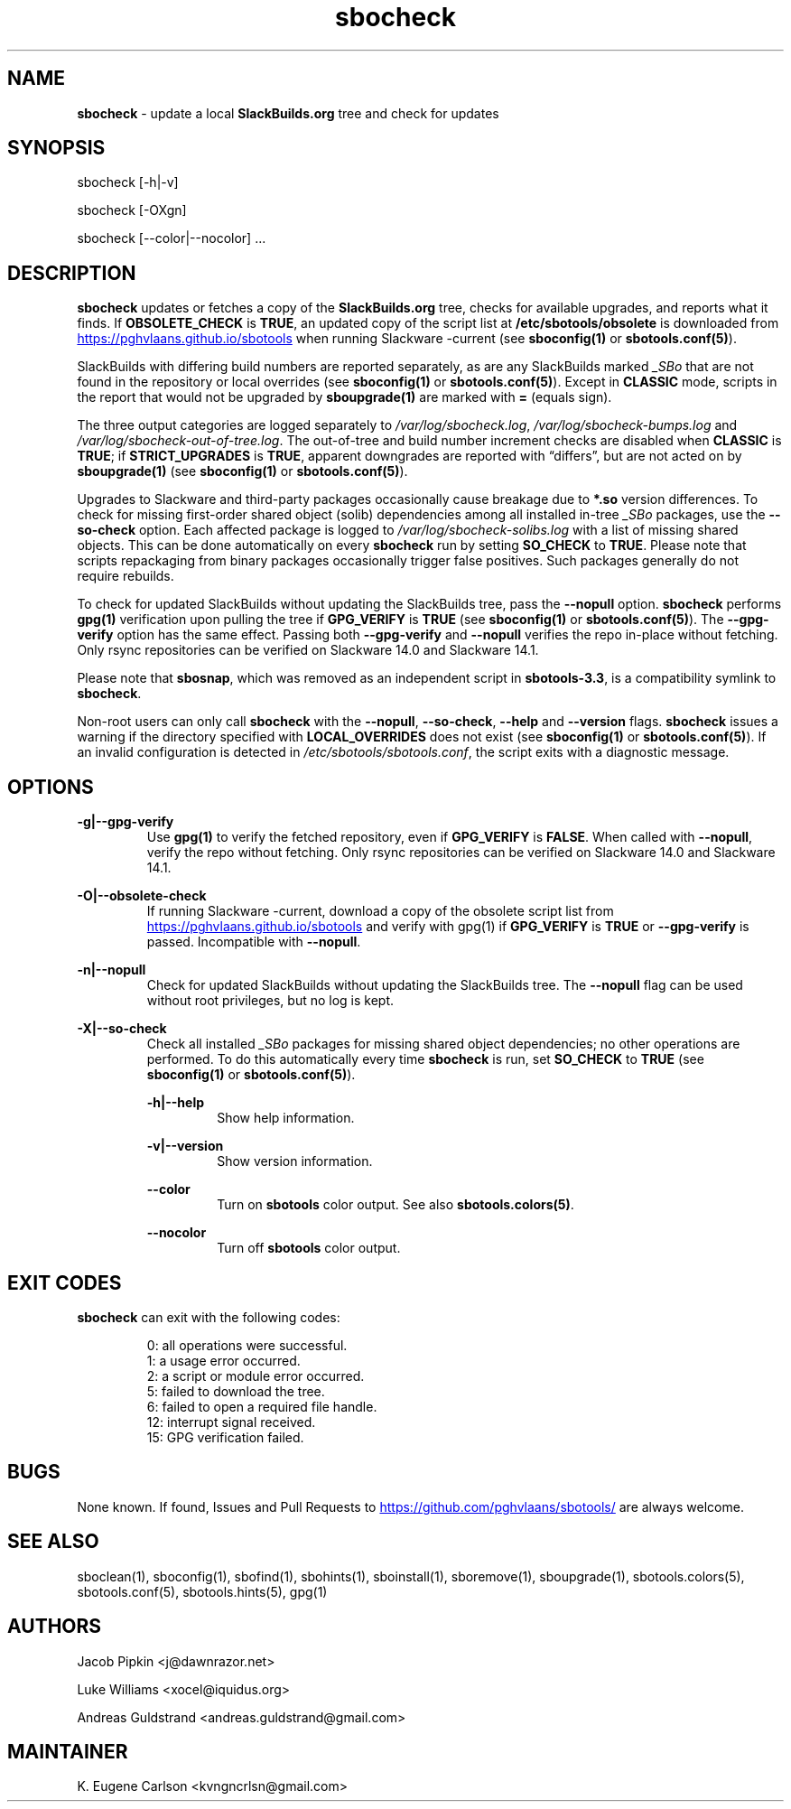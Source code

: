 .TH sbocheck 1 "Setting Orange, Confusion 39, 3191 YOLD" "sbotools 3.7" sbotools
.SH NAME
.P
.B
sbocheck
- update a local
.B
SlackBuilds.org
tree and check for updates
.SH SYNOPSIS
.P
sbocheck [-h|-v]
.P
sbocheck [-OXgn]
.P
sbocheck [--color|--nocolor] ...
.SH DESCRIPTION
.P
.B
sbocheck
updates or fetches a copy of the
.B
SlackBuilds.org
tree, checks for available upgrades, and reports what it finds.
If
.B
OBSOLETE_CHECK
is
.B
TRUE\fR\
\&, an updated copy of the script list at
.B
/etc/sbotools/obsolete
is downloaded from
.UR https://pghvlaans.github.io/sbotools
.UE
when running Slackware -current (see
.B
sboconfig(1)
or
.B
sbotools.conf(5)\fR\
).

SlackBuilds with differing build numbers are reported separately,
as are any SlackBuilds marked
.I
_SBo
that are not found in the
repository or local overrides (see
.B
sboconfig(1)
or
.B
sbotools.conf(5)\fR\
). Except in
.B
CLASSIC
mode, scripts in the report that would not be upgraded by
.B
sboupgrade(1)
are marked with
.B
=
(equals sign).
.P
The three output categories are logged separately to
.I
/var/log/sbocheck.log\fR\
\&,
.I
/var/log/sbocheck-bumps.log
and
.I
/var/log/sbocheck-out-of-tree.log\fR\
\&. The out-of-tree and build number increment checks are disabled
when
.B
CLASSIC
is
.B
TRUE\fR\
\&; if
.B
STRICT_UPGRADES
is
.B
TRUE\fR\
\&, apparent downgrades are reported with \(lqdiffers\(rq, but
are not acted on by
.B
sboupgrade(1)
(see
.B
sboconfig(1)
or
.B
sbotools.conf(5)\fR\
).
.P
Upgrades to Slackware and third-party packages occasionally cause breakage due to
.B
*.so
version differences. To check for missing first-order shared object (solib) dependencies
among all installed in-tree
.I
_SBo
packages, use the
.B
--so-check
option. Each affected package is logged to
.I
/var/log/sbocheck-solibs.log
with a list of missing shared objects. This can be done automatically on every
.B
sbocheck
run
by setting
.B
SO_CHECK
to
.B
TRUE\fR\
\&. Please note that scripts repackaging from binary packages occasionally trigger
false positives. Such packages generally do not require rebuilds.
.P
To check for updated SlackBuilds without updating the SlackBuilds
tree, pass
the
.B
--nopull
option.
.B
sbocheck
performs
.B
gpg(1)
verification upon pulling the tree if
.B
GPG_VERIFY
is
.B
TRUE
(see
.B
sboconfig(1)
or
.B
sbotools.conf(5)\fR\
). The 
.B
--gpg-verify
option has the same effect. Passing both
.B
--gpg-verify
and
.B
--nopull
verifies the repo in-place without fetching.
Only rsync repositories can be verified on Slackware 14.0 and Slackware 14.1.
.P
Please note that
.B
sbosnap\fR\
\&, which was removed as an independent script in
.B
sbotools-3.3\fR\
\&, is a compatibility symlink to
.B
sbocheck\fR\
\&.
.P
Non-root users can only call
.B
sbocheck
with the
.B
--nopull\fR\
\&,
.B
--so-check\fR\
\&,
.B
--help
and
.B
--version
flags.
.B
sbocheck
issues a warning if the directory specified with
.B
LOCAL_OVERRIDES
does not exist (see
.B
sboconfig(1)
or
.B
sbotools.conf(5)\fR\
). If an invalid configuration is detected in
.I
/etc/sbotools/sbotools.conf\fR\
\&, the script exits with a diagnostic message.
.SH OPTIONS
.P
.B
-g|--gpg-verify
.RS
Use
.B
gpg(1)
to verify the fetched repository, even if
.B
GPG_VERIFY
is
.B
FALSE\fR\
\&. When called with
.B
--nopull\fR\
\&, verify the repo without fetching.
Only rsync repositories can be verified on Slackware 14.0 and Slackware 14.1.
.RE
.P
.B
-O|--obsolete-check
.RS
If running Slackware -current, download a copy of the obsolete script list
from
.UR https://pghvlaans.github.io/sbotools
.UE
and verify with gpg(1) if
.B
GPG_VERIFY
is
.B
TRUE
or
.B
--gpg-verify
is passed.
Incompatible with
.B
--nopull\fR\
\&.
.RE
.P
.B
-n|--nopull
.RS
Check for updated SlackBuilds without updating the SlackBuilds
tree. The
.B
--nopull
flag can be used without root privileges, but no log is kept.
.RE
.P
.B
-X|--so-check
.RS
Check all installed
.I
_SBo
packages for missing shared object dependencies; no other operations are
performed. To do this automatically every time
.B
sbocheck
is run, set
.B
SO_CHECK
to
.B
TRUE
(see
.B
sboconfig(1)
or
.B
sbotools.conf(5)\fR\
\&).
.P
.B
-h|--help
.RS
Show help information.
.RE
.P
.B
-v|--version
.RS
Show version information.
.RE
.P
.B
--color
.RS
Turn on
.B
sbotools
color output. See also
.B
sbotools.colors(5)\fR\
\&.
.RE
.P
.B
--nocolor
.RS
Turn off
.B
sbotools
color output.
.RE
.SH EXIT CODES
.P
.B
sbocheck
can exit with the following codes:
.RS

0:  all operations were successful.
.RE
.RS
1:  a usage error occurred.
.RE
.RS
2:  a script or module error occurred.
.RE
.RS
5:  failed to download the tree.
.RE
.RS
6:  failed to open a required file handle.
.RE
.RS
12: interrupt signal received.
.RE
.RS
15: GPG verification failed.
.RE
.SH BUGS
.P
None known. If found, Issues and Pull Requests to
.UR https://github.com/pghvlaans/sbotools/
.UE
are always welcome.
.SH SEE ALSO
.P
sboclean(1), sboconfig(1), sbofind(1), sbohints(1), sboinstall(1), sboremove(1), sboupgrade(1), sbotools.colors(5), sbotools.conf(5), sbotools.hints(5), gpg(1)
.SH AUTHORS
.P
Jacob Pipkin <j@dawnrazor.net>
.P
Luke Williams <xocel@iquidus.org>
.P
Andreas Guldstrand <andreas.guldstrand@gmail.com>
.SH MAINTAINER
.P
K. Eugene Carlson <kvngncrlsn@gmail.com>

